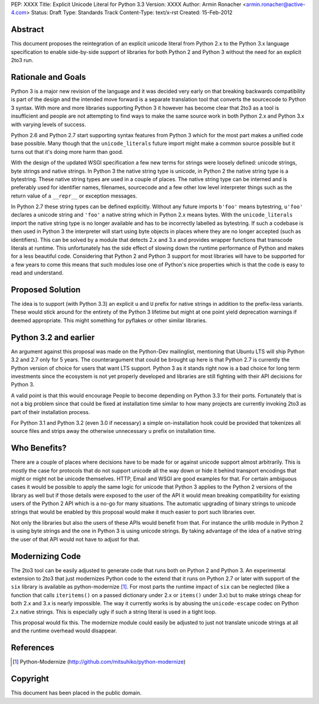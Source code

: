PEP: XXXX
Title: Explicit Unicode Literal for Python 3.3
Version: XXXX
Author: Armin Ronacher <armin.ronacher@active-4.com>
Status: Draft
Type: Standards Track
Content-Type: text/x-rst
Created: 15-Feb-2012


Abstract
========

This document proposes the reintegration of an explicit unicode literal
from Python 2.x to the Python 3.x language specification to enable
side-by-side support of libraries for both Python 2 and Python 3 without
the need for an explicit 2to3 run.


Rationale and Goals
===================

Python 3 is a major new revision of the language and it was decided very
early on that breaking backwards compatibility is part of the design and
the intended move forward is a separate translation tool that converts
the sourcecode to Python 3 syntax.  With more and more libraries
supporting Python 3 it however has become clear that 2to3 as a tool is
insufficient and people are not attempting to find ways to make the same
source work in both Python 2.x and Python 3.x with varying levels of
success.

Python 2.6 and Python 2.7 start supporting syntax features from Python 3
which for the most part makes a unified code base possible.  Many though
that the ``unicode_literals`` future import might make a common source
possible but it turns out that it's doing more harm than good.

With the design of the updated WSGI specification a few new terms for
strings were loosely defined: unicode strings, byte strings and native
strings.  In Python 3 the native string type is unicode, in Python 2 the
native string type is a bytestring.  These native string types are used in
a couple of places.  The native string type can be interned and is
preferably used for identifier names, filenames, sourcecode and a few
other low level interpreter things such as the return value of a
``__repr__`` or exception messages.

In Python 2.7 these string types can be defined explicitly.  Without any
future imports ``b'foo'`` means bytestring, ``u'foo'`` declares a unicode
string and ``'foo'`` a native string which in Python 2.x means bytes.
With the ``unicode_literals`` import the native string type is no longer
available and has to be incorrectly labelled as bytestring.  If such a
codebase is then used in Python 3 the interpreter will start using
byte objects in places where they are no longer accepted (such as
identifiers).  This can be solved by a module that detects 2.x and 3.x and
provides wrapper functions that transcode literals at runtime.  This
unfortunately has the side effect of slowing down the runtime performance
of Python and makes for a less beautiful code.  Considering that Python 2
and Python 3 support for most libraries will have to be supported for a
few years to come this means that such modules lose one of Python's nice
properties which is that the code is easy to read and understand.

Proposed Solution
=================

The idea is to support (with Python 3.3) an explicit ``u`` and ``U``
prefix for native strings in addition to the prefix-less variants.  These
would stick around for the entirety of the Python 3 lifetime but might at
one point yield deprecation warnings if deemed appropriate.  This might
something for pyflakes or other similar libraries.

Python 3.2 and earlier
======================

An argument against this proposal was made on the Python-Dev mailinglist,
mentioning that Ubuntu LTS will ship Python 3.2 and 2.7 only for 5 years.
The counterargument that could be brought up here is that Python 2.7 is
currently the Python version of choice for users that want LTS support.
Python 3 as it stands right now is a bad choice for long term investments
since the ecosystem is not yet properly developed and libraries are still
fighting with their API decisions for Python 3.

A valid point is that this would encourage People to become depending on
Python 3.3 for their ports.  Fortunately that is not a big problem since
that could be fixed at installation time similar to how many projects are
currently invoking 2to3 as part of their installation process.

For Python 3.1 and Python 3.2 (even 3.0 if necessary) a simple
on-installation hook could be provided that tokenizes all source files and
strips away the otherwise unnecessary ``u`` prefix on installation time.

Who Benefits?
=============

There are a couple of places where decisions have to be made for or
against unicode support almost arbitrarily.  This is mostly the case for
protocols that do not support unicode all the way down or hide it behind
transport encodings that might or might not be unicode themselves.  HTTP,
Email and WSGI are good examples for that.  For certain ambiguous cases
it would be possible to apply the same logic for unicode that Python 3
applies to the Python 2 versions of the library as well but if those
details were exposed to the user of the API it would mean breaking
compatibility for existing users of the Python 2 API which is a no-go for
many situations.  The automatic upgrading of binary strings to unicode
strings that would be enabled by this proposal would make it much easier
to port such libraries over.

Not only the libraries but also the users of these APIs would benefit from
that.  For instance the urllib module in Python 2 is using byte strings
and the one in Python 3 is using unicode strings.  By taking advantage of
the idea of a native string the user of that API would not have to adjust
for that.

Modernizing Code
================

The 2to3 tool can be easily adjusted to generate code that runs both on
Python 2 and Python 3.  An experimental extension to 2to3 that just
modernizes Python code to the extend that it runs on Python 2.7 or later
with support of the ``six`` library is available as python-modernize [1]_.
For most parts the runtime impact of ``six`` can be neglected (like a
function that calls ``iteritems()`` on a passed dictionary under 2.x or
``items()`` under 3.x) but to make strings cheap for both 2.x and 3.x is
nearly impossible.  The way it currently works is by abusing the
``unicode-escape`` codec on Python 2.x native strings.  This is especially
ugly if such a string literal is used in a tight loop.

This proposal would fix this.  The modernize module could easily be
adjusted to just not translate unicode strings at all and the runtime
overhead would disappear.

References
==========

.. [1] Python-Modernize
   (http://github.com/mitsuhiko/python-modernize)


Copyright
=========

This document has been placed in the public domain.



..
   Local Variables:
   mode: indented-text
   indent-tabs-mode: nil
   sentence-end-double-space: t
   fill-column: 70
   End:
